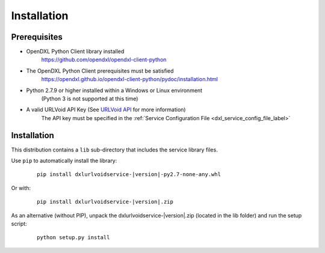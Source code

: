 Installation
============

Prerequisites
*************

* OpenDXL Python Client library installed
   `<https://github.com/opendxl/opendxl-client-python>`_

* The OpenDXL Python Client prerequisites must be satisfied
   `<https://opendxl.github.io/opendxl-client-python/pydoc/installation.html>`_

* Python 2.7.9 or higher installed within a Windows or Linux environment
   (Python 3 is not supported at this time)

* A valid URLVoid API Key (See `URLVoid API <http://api.urlvoid.com/>`_ for more information)
   The API key must be specified in the :ref:`Service Configuration File <dxl_service_config_file_label>`

Installation
************

This distribution contains a ``lib`` sub-directory that includes the service library files.

Use ``pip`` to automatically install the library:

    .. parsed-literal::

        pip install dxlurlvoidservice-\ |version|\-py2.7-none-any.whl

Or with:

    .. parsed-literal::

        pip install dxlurlvoidservice-\ |version|\.zip

As an alternative (without PIP), unpack the dxlurlvoidservice-\ |version|\.zip (located in the lib folder) and run the setup
script:

    .. parsed-literal::

        python setup.py install
